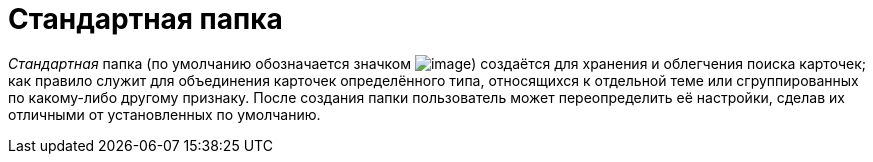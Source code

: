 = Стандартная папка

_Стандартная_ папка (по умолчанию обозначается значком image:buttons/Folder_Default.png[image]) создаётся для хранения и облегчения поиска карточек; как правило служит для объединения карточек определённого типа, относящихся к отдельной теме или сгруппированных по какому-либо другому признаку. После создания папки пользователь может переопределить её настройки, сделав их отличными от установленных по умолчанию.
